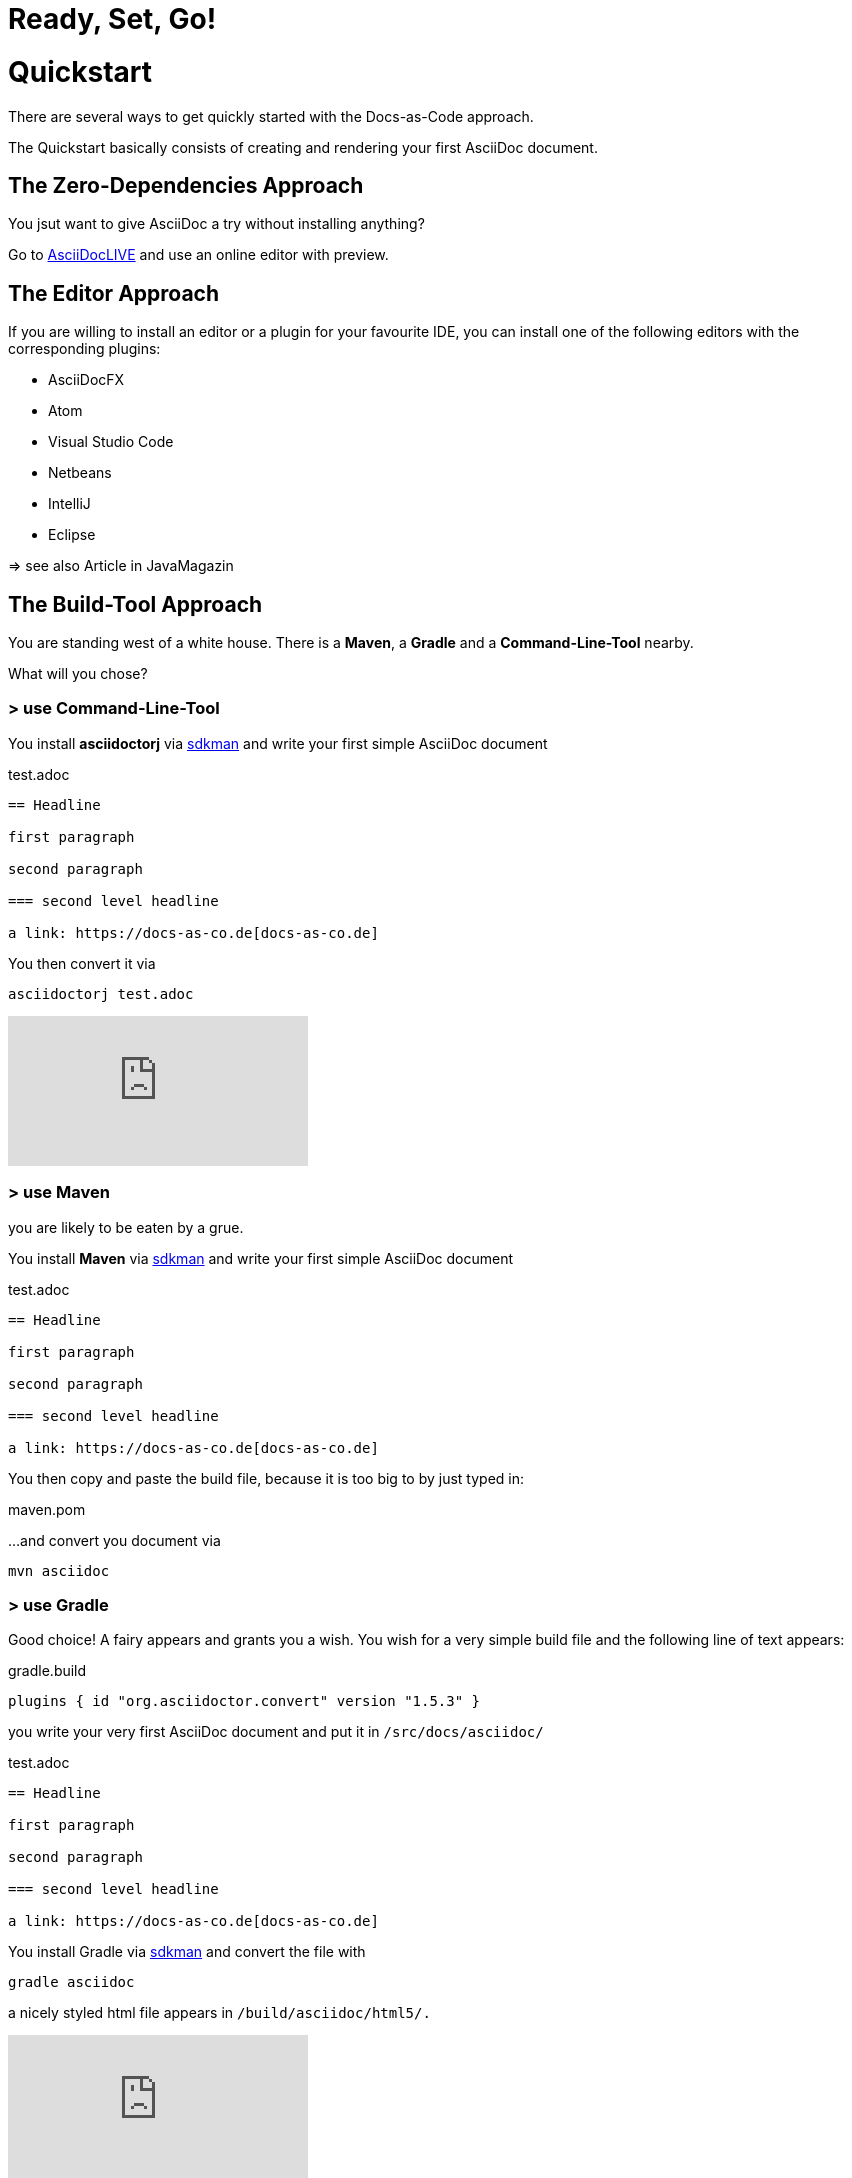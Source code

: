 = Ready, Set, Go!
:page-layout: single
:page-permalink: /getstarted/quickstart
:page-header: { overlay_image: /images/splash/get-started-599118-unsplash.jpg, caption: "[David Iskander](https://unsplash.com/photos/iWTamkU5kiI)" }
:page-sidebar: { nav: getstarted}

= Quickstart

There are several ways to get quickly started with the Docs-as-Code approach.

The Quickstart basically consists of creating and rendering your first AsciiDoc document.

== The Zero-Dependencies Approach

You jsut want to give AsciiDoc a try without installing anything?

Go to https://asciidoclive.com/[AsciiDocLIVE] and use an online editor with preview.

== The Editor Approach

If you are willing to install an editor or a plugin for your favourite IDE, you can install one of the following editors with the corresponding plugins:

* AsciiDocFX
* Atom
* Visual Studio Code
* Netbeans
* IntelliJ
* Eclipse

=> see also Article in JavaMagazin

== The Build-Tool Approach

You are standing west of a white house.
There is a *Maven*, a *Gradle* and a *Command-Line-Tool* nearby.

What will you chose?

=== > use Command-Line-Tool

You install *asciidoctorj* via https://sdkman.io[sdkman] and write your first simple AsciiDoc document

.test.adoc
[source]
----
== Headline

first paragraph

second paragraph

=== second level headline

a link: https://docs-as-co.de[docs-as-co.de]
----

You then convert it via

    asciidoctorj test.adoc

video::AxoPZsjCBKY[youtube]

=== > use Maven

you are likely to be eaten by a grue.

You install *Maven* via https://sdkman.io[sdkman] and write your first simple AsciiDoc document

.test.adoc
[source]
----
== Headline

first paragraph

second paragraph

=== second level headline

a link: https://docs-as-co.de[docs-as-co.de]
----

You then copy and paste the build file, because it is too big to by just typed in:

.maven.pom
[source,xml]
----
----

...and convert you document via

    mvn asciidoc

=== > use Gradle

Good choice!
A fairy appears and grants you a wish.
You wish for a very simple build file and the following line of text appears:

.gradle.build
[source,groovy]
----
plugins { id "org.asciidoctor.convert" version "1.5.3" }
----

you write your very first AsciiDoc document and put it in `/src/docs/asciidoc/`

.test.adoc
[source]
----
== Headline

first paragraph

second paragraph

=== second level headline

a link: https://docs-as-co.de[docs-as-co.de]
----

You install Gradle via https://sdkman.io[sdkman]
and convert the file with

    gradle asciidoc

a nicely styled html file appears in `/build/asciidoc/html5/.`

video::BLsO_lBxwmU[youtube]

